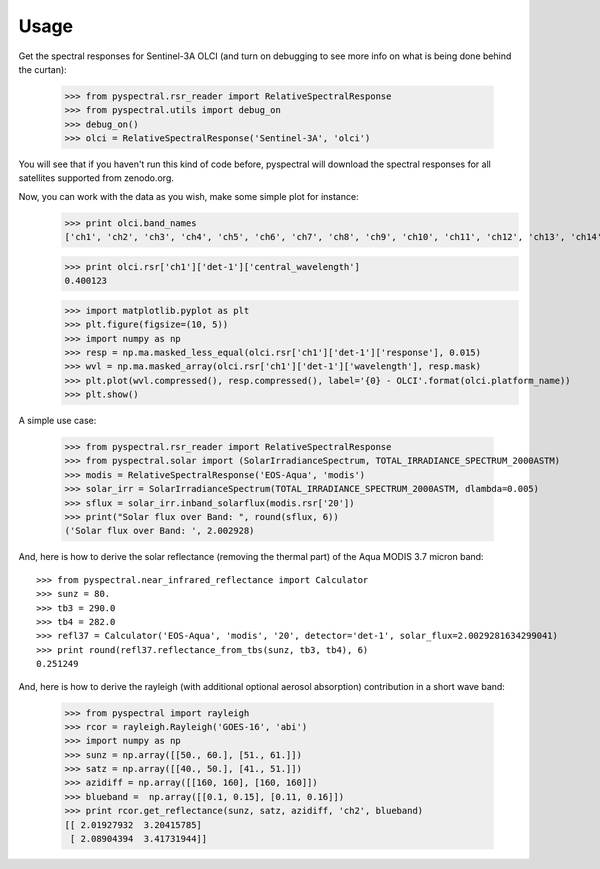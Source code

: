 Usage
-----

Get the spectral responses for Sentinel-3A OLCI (and turn on debugging to see
more info on what is being done behind the curtan):

  >>> from pyspectral.rsr_reader import RelativeSpectralResponse
  >>> from pyspectral.utils import debug_on
  >>> debug_on()
  >>> olci = RelativeSpectralResponse('Sentinel-3A', 'olci')

You will see that if you haven't run this kind of code before, pyspectral will
download the spectral responses for all satellites supported from zenodo.org.

Now, you can work with the data as you wish, make some simple plot for instance:
  >>> print olci.band_names
  ['ch1', 'ch2', 'ch3', 'ch4', 'ch5', 'ch6', 'ch7', 'ch8', 'ch9', 'ch10', 'ch11', 'ch12', 'ch13', 'ch14', 'ch15', 'ch16', 'ch17', 'ch18', 'ch19', 'ch20']

  >>> print olci.rsr['ch1']['det-1']['central_wavelength']
  0.400123

  >>> import matplotlib.pyplot as plt
  >>> plt.figure(figsize=(10, 5))
  >>> import numpy as np
  >>> resp = np.ma.masked_less_equal(olci.rsr['ch1']['det-1']['response'], 0.015)
  >>> wvl = np.ma.masked_array(olci.rsr['ch1']['det-1']['wavelength'], resp.mask)
  >>> plt.plot(wvl.compressed(), resp.compressed(), label='{0} - OLCI'.format(olci.platform_name))
  >>> plt.show()

  .. image:: _static/olci_ch1.png


A simple use case:

  >>> from pyspectral.rsr_reader import RelativeSpectralResponse
  >>> from pyspectral.solar import (SolarIrradianceSpectrum, TOTAL_IRRADIANCE_SPECTRUM_2000ASTM)
  >>> modis = RelativeSpectralResponse('EOS-Aqua', 'modis')
  >>> solar_irr = SolarIrradianceSpectrum(TOTAL_IRRADIANCE_SPECTRUM_2000ASTM, dlambda=0.005)
  >>> sflux = solar_irr.inband_solarflux(modis.rsr['20'])
  >>> print("Solar flux over Band: ", round(sflux, 6))
  ('Solar flux over Band: ', 2.002928)

And, here is how to derive the solar reflectance (removing the thermal part) of
the Aqua MODIS 3.7 micron band::

  >>> from pyspectral.near_infrared_reflectance import Calculator
  >>> sunz = 80.
  >>> tb3 = 290.0
  >>> tb4 = 282.0
  >>> refl37 = Calculator('EOS-Aqua', 'modis', '20', detector='det-1', solar_flux=2.0029281634299041)
  >>> print round(refl37.reflectance_from_tbs(sunz, tb3, tb4), 6)
  0.251249


And, here is how to derive the rayleigh (with additional optional aerosol
absorption) contribution in a short wave band:

  >>> from pyspectral import rayleigh
  >>> rcor = rayleigh.Rayleigh('GOES-16', 'abi')
  >>> import numpy as np
  >>> sunz = np.array([[50., 60.], [51., 61.]])
  >>> satz = np.array([[40., 50.], [41., 51.]])
  >>> azidiff = np.array([[160, 160], [160, 160]])
  >>> blueband =  np.array([[0.1, 0.15], [0.11, 0.16]])
  >>> print rcor.get_reflectance(sunz, satz, azidiff, 'ch2', blueband)
  [[ 2.01927932  3.20415785]
   [ 2.08904394  3.41731944]]


